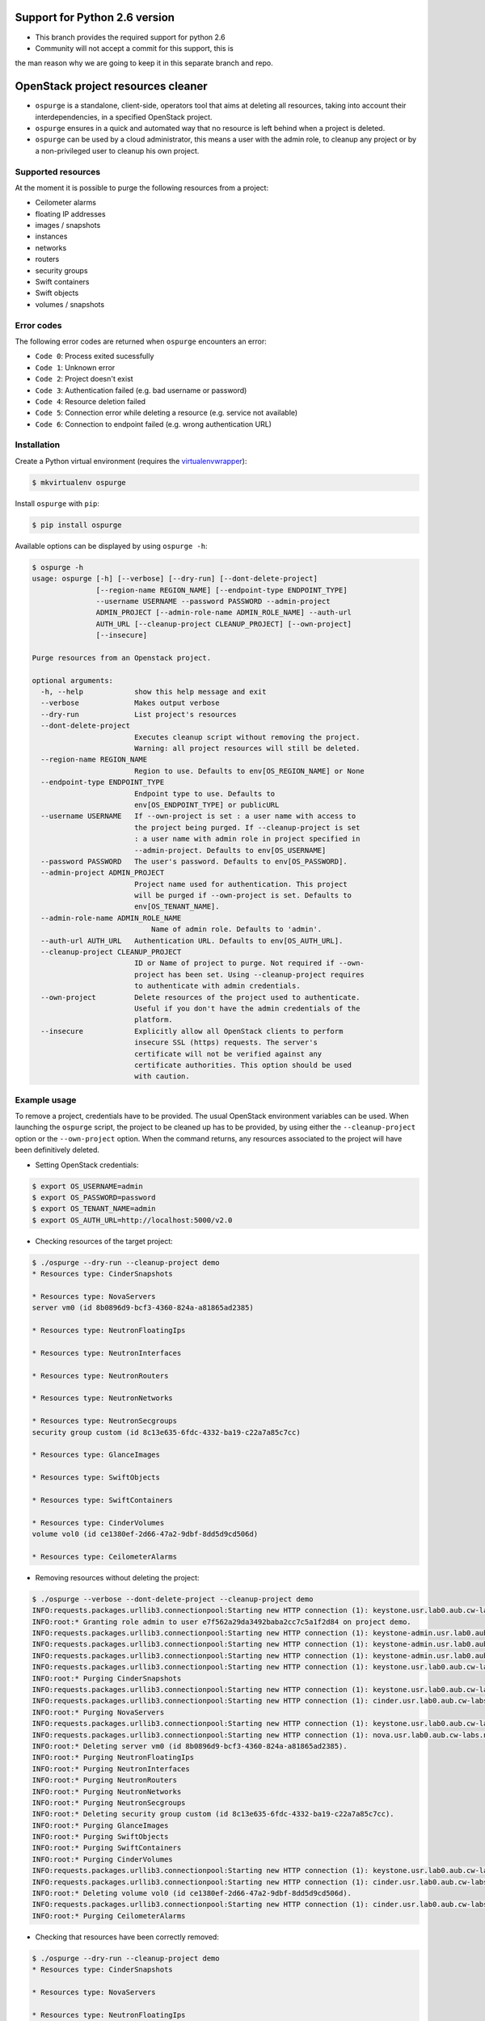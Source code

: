 Support for Python 2.6 version
==============================

* This branch provides the required support for python 2.6
* Community will not accept a commit for this support, this is
the man reason why we are going to keep it in this separate
branch and repo.


OpenStack project resources cleaner
===================================

* ``ospurge`` is a standalone, client-side, operators tool that aims at
  deleting all resources, taking into account their interdependencies,
  in a specified OpenStack project.

* ``ospurge`` ensures in a quick and automated way that no resource is
  left behind when a project is deleted.

* ``ospurge`` can be used by a cloud administrator, this means a user with the
  admin role, to cleanup any project or by a non-privileged user to cleanup his
  own project.


Supported resources
-------------------

At the moment it is possible to purge the following resources from a project:

* Ceilometer alarms
* floating IP addresses
* images / snapshots
* instances
* networks
* routers
* security groups
* Swift containers
* Swift objects
* volumes / snapshots


Error codes
-----------

The following error codes are returned when ``ospurge`` encounters
an error:

* ``Code 0``: Process exited sucessfully
* ``Code 1``: Unknown error
* ``Code 2``: Project doesn't exist
* ``Code 3``: Authentication failed (e.g. bad username or password)
* ``Code 4``: Resource deletion failed
* ``Code 5``: Connection error while deleting a resource (e.g. service not
  available)
* ``Code 6``: Connection to endpoint failed (e.g. wrong authentication URL)


Installation
------------

Create a Python virtual environment (requires the
`virtualenvwrapper <https://virtualenvwrapper.readthedocs.org/>`_):

.. code-block:: console

    $ mkvirtualenv ospurge

Install ``ospurge`` with ``pip``:

.. code-block:: console

    $ pip install ospurge

Available options can be displayed by using ``ospurge -h``:

.. code-block:: console

    $ ospurge -h
    usage: ospurge [-h] [--verbose] [--dry-run] [--dont-delete-project]
                   [--region-name REGION_NAME] [--endpoint-type ENDPOINT_TYPE]
                   --username USERNAME --password PASSWORD --admin-project
                   ADMIN_PROJECT [--admin-role-name ADMIN_ROLE_NAME] --auth-url
                   AUTH_URL [--cleanup-project CLEANUP_PROJECT] [--own-project]
                   [--insecure]

    Purge resources from an Openstack project.

    optional arguments:
      -h, --help            show this help message and exit
      --verbose             Makes output verbose
      --dry-run             List project's resources
      --dont-delete-project
                            Executes cleanup script without removing the project.
                            Warning: all project resources will still be deleted.
      --region-name REGION_NAME
                            Region to use. Defaults to env[OS_REGION_NAME] or None
      --endpoint-type ENDPOINT_TYPE
                            Endpoint type to use. Defaults to
                            env[OS_ENDPOINT_TYPE] or publicURL
      --username USERNAME   If --own-project is set : a user name with access to
                            the project being purged. If --cleanup-project is set
                            : a user name with admin role in project specified in
                            --admin-project. Defaults to env[OS_USERNAME]
      --password PASSWORD   The user's password. Defaults to env[OS_PASSWORD].
      --admin-project ADMIN_PROJECT
                            Project name used for authentication. This project
                            will be purged if --own-project is set. Defaults to
                            env[OS_TENANT_NAME].
      --admin-role-name ADMIN_ROLE_NAME
                                Name of admin role. Defaults to 'admin'.
      --auth-url AUTH_URL   Authentication URL. Defaults to env[OS_AUTH_URL].
      --cleanup-project CLEANUP_PROJECT
                            ID or Name of project to purge. Not required if --own-
                            project has been set. Using --cleanup-project requires
                            to authenticate with admin credentials.
      --own-project         Delete resources of the project used to authenticate.
                            Useful if you don't have the admin credentials of the
                            platform.
      --insecure            Explicitly allow all OpenStack clients to perform
                            insecure SSL (https) requests. The server's
                            certificate will not be verified against any
                            certificate authorities. This option should be used
                            with caution.


Example usage
-------------

To remove a project, credentials have to be
provided. The usual OpenStack environment variables can be used. When
launching the ``ospurge`` script, the project to be cleaned up has
to be provided, by using either the ``--cleanup-project`` option or the
``--own-project`` option. When the command returns, any resources associated
to the project will have been definitively deleted.

* Setting OpenStack credentials:

.. code-block:: console

    $ export OS_USERNAME=admin
    $ export OS_PASSWORD=password
    $ export OS_TENANT_NAME=admin
    $ export OS_AUTH_URL=http://localhost:5000/v2.0

* Checking resources of the target project:

.. code-block:: console

    $ ./ospurge --dry-run --cleanup-project demo
    * Resources type: CinderSnapshots

    * Resources type: NovaServers
    server vm0 (id 8b0896d9-bcf3-4360-824a-a81865ad2385)

    * Resources type: NeutronFloatingIps

    * Resources type: NeutronInterfaces

    * Resources type: NeutronRouters

    * Resources type: NeutronNetworks

    * Resources type: NeutronSecgroups
    security group custom (id 8c13e635-6fdc-4332-ba19-c22a7a85c7cc)

    * Resources type: GlanceImages

    * Resources type: SwiftObjects

    * Resources type: SwiftContainers

    * Resources type: CinderVolumes
    volume vol0 (id ce1380ef-2d66-47a2-9dbf-8dd5d9cd506d)

    * Resources type: CeilometerAlarms

* Removing resources without deleting the project:

.. code-block:: console

    $ ./ospurge --verbose --dont-delete-project --cleanup-project demo
    INFO:requests.packages.urllib3.connectionpool:Starting new HTTP connection (1): keystone.usr.lab0.aub.cw-labs.net
    INFO:root:* Granting role admin to user e7f562a29da3492baba2cc7c5a1f2d84 on project demo.
    INFO:requests.packages.urllib3.connectionpool:Starting new HTTP connection (1): keystone-admin.usr.lab0.aub.cw-labs.net
    INFO:requests.packages.urllib3.connectionpool:Starting new HTTP connection (1): keystone-admin.usr.lab0.aub.cw-labs.net
    INFO:requests.packages.urllib3.connectionpool:Starting new HTTP connection (1): keystone-admin.usr.lab0.aub.cw-labs.net
    INFO:requests.packages.urllib3.connectionpool:Starting new HTTP connection (1): keystone.usr.lab0.aub.cw-labs.net
    INFO:root:* Purging CinderSnapshots
    INFO:requests.packages.urllib3.connectionpool:Starting new HTTP connection (1): keystone.usr.lab0.aub.cw-labs.net
    INFO:requests.packages.urllib3.connectionpool:Starting new HTTP connection (1): cinder.usr.lab0.aub.cw-labs.net
    INFO:root:* Purging NovaServers
    INFO:requests.packages.urllib3.connectionpool:Starting new HTTP connection (1): keystone.usr.lab0.aub.cw-labs.net
    INFO:requests.packages.urllib3.connectionpool:Starting new HTTP connection (1): nova.usr.lab0.aub.cw-labs.net
    INFO:root:* Deleting server vm0 (id 8b0896d9-bcf3-4360-824a-a81865ad2385).
    INFO:root:* Purging NeutronFloatingIps
    INFO:root:* Purging NeutronInterfaces
    INFO:root:* Purging NeutronRouters
    INFO:root:* Purging NeutronNetworks
    INFO:root:* Purging NeutronSecgroups
    INFO:root:* Deleting security group custom (id 8c13e635-6fdc-4332-ba19-c22a7a85c7cc).
    INFO:root:* Purging GlanceImages
    INFO:root:* Purging SwiftObjects
    INFO:root:* Purging SwiftContainers
    INFO:root:* Purging CinderVolumes
    INFO:requests.packages.urllib3.connectionpool:Starting new HTTP connection (1): keystone.usr.lab0.aub.cw-labs.net
    INFO:requests.packages.urllib3.connectionpool:Starting new HTTP connection (1): cinder.usr.lab0.aub.cw-labs.net
    INFO:root:* Deleting volume vol0 (id ce1380ef-2d66-47a2-9dbf-8dd5d9cd506d).
    INFO:requests.packages.urllib3.connectionpool:Starting new HTTP connection (1): cinder.usr.lab0.aub.cw-labs.net
    INFO:root:* Purging CeilometerAlarms

* Checking that resources have been correctly removed:

.. code-block:: console

    $ ./ospurge --dry-run --cleanup-project demo
    * Resources type: CinderSnapshots

    * Resources type: NovaServers

    * Resources type: NeutronFloatingIps

    * Resources type: NeutronInterfaces

    * Resources type: NeutronRouters

    * Resources type: NeutronNetworks

    * Resources type: NeutronSecgroups

    * Resources type: GlanceImages

    * Resources type: SwiftObjects

    * Resources type: SwiftContainers

    * Resources type: CinderVolumes

    * Resources type: CeilometerAlarms

* Removing project:

.. code-block:: console

    $ ./ospurge --cleanup-project demo
    $ ./ospurge --cleanup-project demo
    Project demo doesn't exist

* Users can be deleted by using the ``python-openstackclient`` command-line
  interface:

.. code-block:: console

   $ openstack user delete <user>


How to contribute
-----------------

OSpurge is hosted on the OpenStack infrastructure and is using
`Gerrit <https://review.openstack.org>`_ to manage contributions. You can
contribute to the project by following the
`OpenStack Development workflow <http://docs.openstack.org/infra/manual/developers.html#development-workflow>`_.
